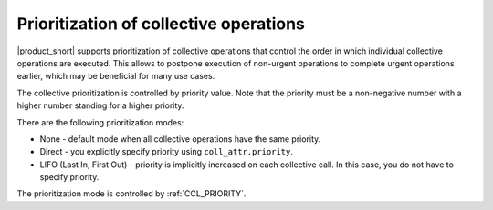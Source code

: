 Prioritization of collective operations
****************************************

|product_short| supports prioritization of collective operations that control the order in which individual collective operations are executed. 
This allows to postpone execution of non-urgent operations to complete urgent operations earlier, which may be beneficial for many use cases.

The collective prioritization is controlled by priority value. Note that the priority must be a non-negative number with a higher number standing for a higher priority.

There are the following prioritization modes:

-   None - default mode when all collective operations have the same priority.
-	Direct - you explicitly specify priority using ``coll_attr.priority``.
-	LIFO (Last In, First Out) - priority is implicitly increased on each collective call. In this case, you do not have to specify priority.

The prioritization mode is controlled by :ref:`CCL_PRIORITY`.
